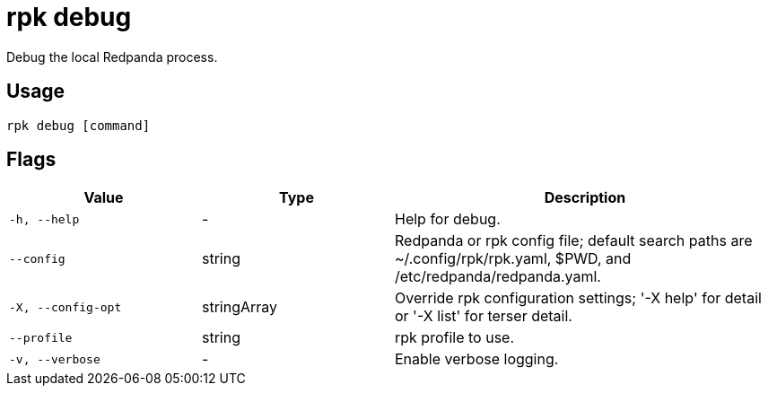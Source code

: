 = rpk debug
:description: These commands let you debug the local Redpanda process and collect a diagnostics bundle.
:rpk_version: v23.2.1

Debug the local Redpanda process.

== Usage

[,bash]
----
rpk debug [command]
----

== Flags

[cols="1m,1a,2a"]
|===
|*Value* |*Type* |*Description*

|-h, --help |- |Help for debug.

|--config |string |Redpanda or rpk config file; default search paths are
~/.config/rpk/rpk.yaml, $PWD, and /etc/redpanda/redpanda.yaml.

|-X, --config-opt |stringArray |Override rpk configuration settings; '-X
help' for detail or '-X list' for terser detail.

|--profile |string |rpk profile to use.

|-v, --verbose |- |Enable verbose logging.
|===

